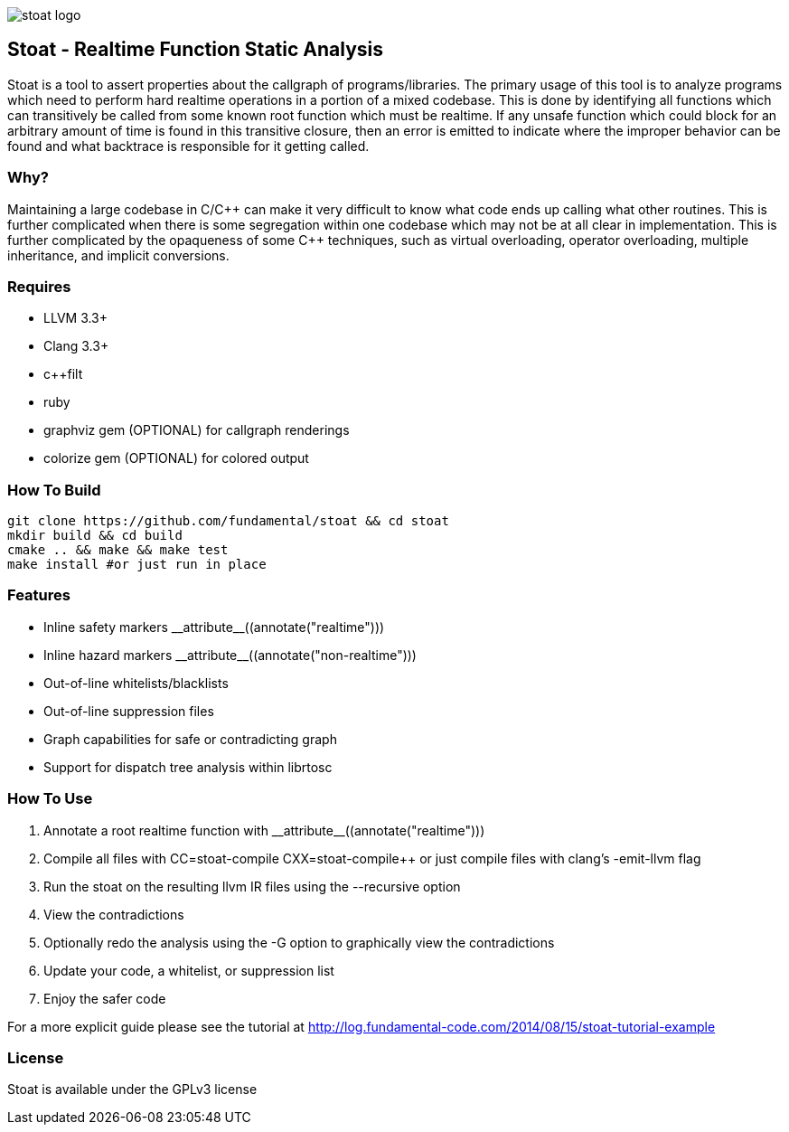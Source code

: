 image::stoat-logo.png[align="center"]

Stoat - Realtime Function Static Analysis
-----------------------------------------

Stoat is a tool to assert properties about the callgraph of programs/libraries.
The primary usage of this tool is to analyze programs which need to perform
hard realtime operations in a portion of a mixed codebase.
This is done by identifying all functions which can transitively be called from
some known root function which must be realtime.
If any unsafe function which could block for an arbitrary amount of time is
found in this transitive closure, then an error is emitted to indicate where the
improper behavior can be found and what backtrace is responsible for it getting
called.

Why?
~~~~

Maintaining a large codebase in C/C\++ can make it very difficult to know what
code ends up calling what other routines.
This is further complicated when there is some segregation within one codebase
which may not be at all clear in implementation.
This is further complicated by the opaqueness of some C++ techniques, such as
virtual overloading, operator overloading, multiple inheritance, and
implicit conversions.

Requires
~~~~~~~~

- LLVM 3.3+
- Clang 3.3+
- c++filt
- ruby
- graphviz gem (OPTIONAL) for callgraph renderings
- colorize gem (OPTIONAL) for colored output

How To Build
~~~~~~~~~~~~

[source,shell]
-----------------------------------------------------------
git clone https://github.com/fundamental/stoat && cd stoat
mkdir build && cd build
cmake .. && make && make test
make install #or just run in place
-----------------------------------------------------------

Features
~~~~~~~~

- Inline safety markers +++__attribute__((annotate("realtime")))+++
- Inline hazard markers +++__attribute__((annotate("non-realtime")))+++
- Out-of-line whitelists/blacklists
- Out-of-line suppression files
- Graph capabilities for safe or contradicting graph
- Support for dispatch tree analysis within librtosc

How To Use
~~~~~~~~~~

1. Annotate a root realtime function with +++__attribute__((annotate("realtime")))+++
2. Compile all files with CC=stoat-compile CXX=stoat-compile++ or just compile
   files with clang's -emit-llvm flag
3. Run the stoat on the resulting llvm IR files using the --recursive option
4. View the contradictions
5. Optionally redo the analysis using the -G option to graphically view the
   contradictions
6. Update your code, a whitelist, or suppression list
7. Enjoy the safer code

For a more explicit guide please see the tutorial at
http://log.fundamental-code.com/2014/08/15/stoat-tutorial-example

License
~~~~~~~

Stoat is available under the GPLv3 license
